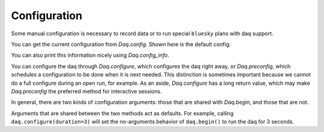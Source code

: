 Configuration
=============
Some manual configuration is necessary to record data or to run
special ``bluesky`` plans with daq support.

You can get the current configuration from `Daq.config`.
Shown here is the default config:


.. ipython:: python
    :suppress:

    from pcdsdaq.daq import Daq
    from pcdsdaq.sim import set_sim_mode

    set_sim_mode(True)
    daq = Daq()


.. ipython:: python

    daq.config

You can also print this information nicely using `Daq.config_info`.

You can configure the daq through `Daq.configure`, which configures
the daq right away, or `Daq.preconfig`, which schedules a configuration
to be done when it is next needed. This distinction is sometimes important
because we cannot do a full configure during an open run, for example.
As an aside, `Daq.configure` has a long return value, which may make
`Daq.preconfig` the preferred method for interactive sessions.

In general, there are two kinds of configuration arguments:
those that are shared with `Daq.begin`, and those that are not.

Arguments that are shared between the two methods act as defaults.
For example, calling ``daq.configure(duration=3)`` will set the
no-arguments behavior of ``daq.begin()`` to run the daq for 3 seconds.


.. automethod:: pcdsdaq.daq.Daq.configure
   :noindex:
